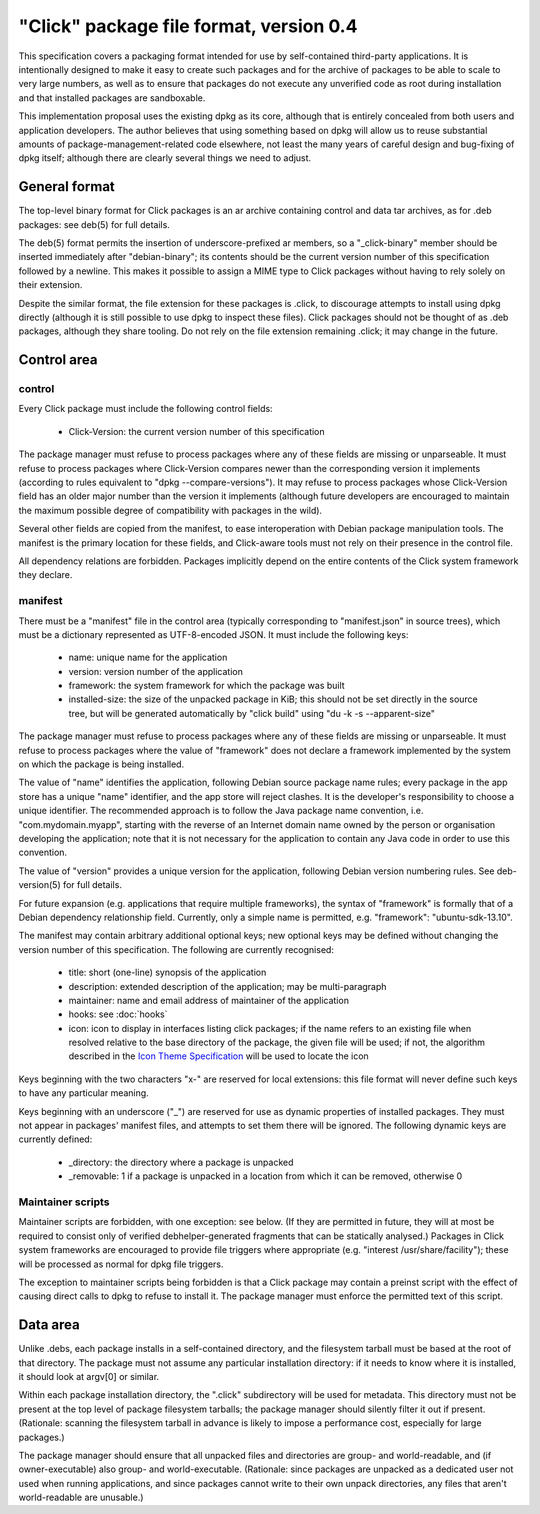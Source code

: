 ========================================
"Click" package file format, version 0.4
========================================

This specification covers a packaging format intended for use by
self-contained third-party applications.  It is intentionally designed to
make it easy to create such packages and for the archive of packages to be
able to scale to very large numbers, as well as to ensure that packages do
not execute any unverified code as root during installation and that
installed packages are sandboxable.

This implementation proposal uses the existing dpkg as its core, although
that is entirely concealed from both users and application developers.  The
author believes that using something based on dpkg will allow us to reuse
substantial amounts of package-management-related code elsewhere, not least
the many years of careful design and bug-fixing of dpkg itself; although
there are clearly several things we need to adjust.

General format
==============

The top-level binary format for Click packages is an ar archive containing
control and data tar archives, as for .deb packages: see deb(5) for full
details.

The deb(5) format permits the insertion of underscore-prefixed ar members,
so a "_click-binary" member should be inserted immediately after
"debian-binary"; its contents should be the current version number of this
specification followed by a newline.  This makes it possible to assign a
MIME type to Click packages without having to rely solely on their
extension.

Despite the similar format, the file extension for these packages is .click,
to discourage attempts to install using dpkg directly (although it is still
possible to use dpkg to inspect these files).  Click packages should not be
thought of as .deb packages, although they share tooling.  Do not rely on
the file extension remaining .click; it may change in the future.

Control area
============

control
-------

Every Click package must include the following control fields:

 * Click-Version: the current version number of this specification

The package manager must refuse to process packages where any of these
fields are missing or unparseable.  It must refuse to process packages where
Click-Version compares newer than the corresponding version it implements
(according to rules equivalent to "dpkg --compare-versions").  It may refuse
to process packages whose Click-Version field has an older major number than
the version it implements (although future developers are encouraged to
maintain the maximum possible degree of compatibility with packages in the
wild).

Several other fields are copied from the manifest, to ease interoperation
with Debian package manipulation tools.  The manifest is the primary
location for these fields, and Click-aware tools must not rely on their
presence in the control file.

All dependency relations are forbidden.  Packages implicitly depend on the
entire contents of the Click system framework they declare.

manifest
--------

There must be a "manifest" file in the control area (typically corresponding
to "manifest.json" in source trees), which must be a dictionary represented
as UTF-8-encoded JSON.  It must include the following keys:

 * name: unique name for the application
 * version: version number of the application
 * framework: the system framework for which the package was built
 * installed-size: the size of the unpacked package in KiB; this should not
   be set directly in the source tree, but will be generated automatically
   by "click build" using "du -k -s --apparent-size"

The package manager must refuse to process packages where any of these
fields are missing or unparseable.  It must refuse to process packages where
the value of "framework" does not declare a framework implemented by the
system on which the package is being installed.

The value of "name" identifies the application, following Debian source
package name rules; every package in the app store has a unique "name"
identifier, and the app store will reject clashes.  It is the developer's
responsibility to choose a unique identifier.  The recommended approach is
to follow the Java package name convention, i.e.  "com.mydomain.myapp",
starting with the reverse of an Internet domain name owned by the person or
organisation developing the application; note that it is not necessary for
the application to contain any Java code in order to use this convention.

The value of "version" provides a unique version for the application,
following Debian version numbering rules. See deb-version(5) for full
details.

For future expansion (e.g. applications that require multiple frameworks),
the syntax of "framework" is formally that of a Debian dependency
relationship field.  Currently, only a simple name is permitted, e.g.
"framework": "ubuntu-sdk-13.10".

The manifest may contain arbitrary additional optional keys; new optional
keys may be defined without changing the version number of this
specification.  The following are currently recognised:

 * title: short (one-line) synopsis of the application
 * description: extended description of the application; may be
   multi-paragraph
 * maintainer: name and email address of maintainer of the application
 * hooks: see :doc:`hooks`
 * icon: icon to display in interfaces listing click packages; if the name
   refers to an existing file when resolved relative to the base directory
   of the package, the given file will be used; if not, the algorithm
   described in the `Icon Theme Specification
   <http://freedesktop.org/wiki/Specifications/icon-theme-spec/>`_ will be
   used to locate the icon

Keys beginning with the two characters "x-" are reserved for local
extensions: this file format will never define such keys to have any
particular meaning.

Keys beginning with an underscore ("_") are reserved for use as dynamic
properties of installed packages.  They must not appear in packages'
manifest files, and attempts to set them there will be ignored.  The
following dynamic keys are currently defined:

 * _directory: the directory where a package is unpacked
 * _removable: 1 if a package is unpacked in a location from which it can be
   removed, otherwise 0

Maintainer scripts
------------------

Maintainer scripts are forbidden, with one exception: see below.  (If they
are permitted in future, they will at most be required to consist only of
verified debhelper-generated fragments that can be statically analysed.)
Packages in Click system frameworks are encouraged to provide file triggers
where appropriate (e.g. "interest /usr/share/facility"); these will be
processed as normal for dpkg file triggers.

The exception to maintainer scripts being forbidden is that a Click package
may contain a preinst script with the effect of causing direct calls to dpkg
to refuse to install it.  The package manager must enforce the permitted
text of this script.


Data area
=========

Unlike .debs, each package installs in a self-contained directory, and the
filesystem tarball must be based at the root of that directory.  The package
must not assume any particular installation directory: if it needs to know
where it is installed, it should look at argv[0] or similar.

Within each package installation directory, the ".click" subdirectory will
be used for metadata.  This directory must not be present at the top level
of package filesystem tarballs; the package manager should silently filter
it out if present.  (Rationale: scanning the filesystem tarball in advance
is likely to impose a performance cost, especially for large packages.)

The package manager should ensure that all unpacked files and directories
are group- and world-readable, and (if owner-executable) also group- and
world-executable.  (Rationale: since packages are unpacked as a dedicated
user not used when running applications, and since packages cannot write to
their own unpack directories, any files that aren't world-readable are
unusable.)
